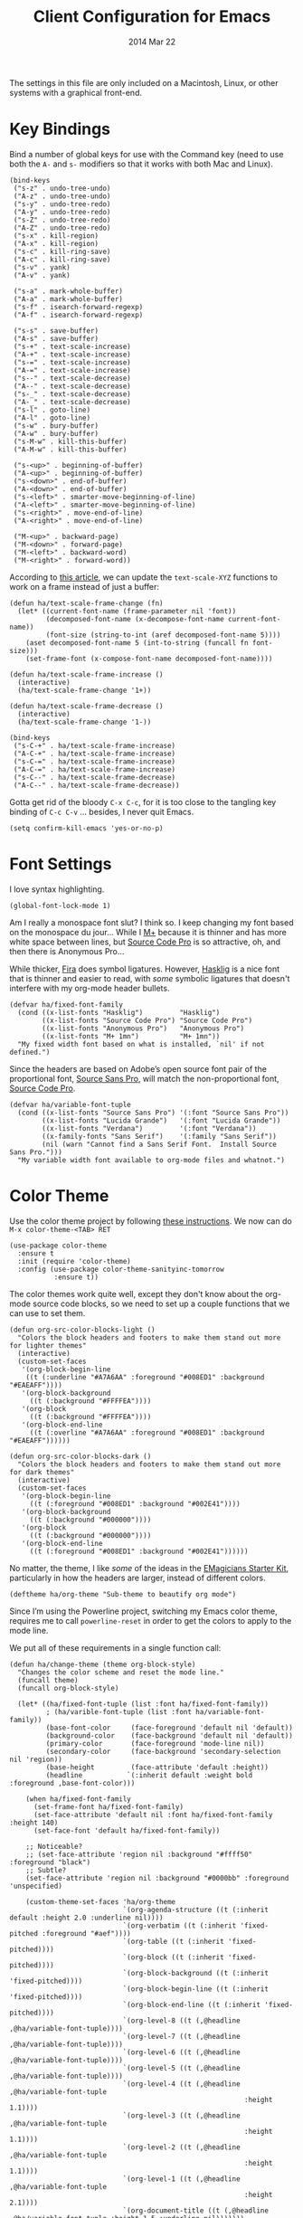 #+TITLE:  Client Configuration for Emacs
#+AUTHOR: Howard Abrams
#+EMAIL:  howard.abrams@gmail.com
#+DATE:   2014 Mar 22
#+TAGS:   emacs

The settings in this file are only included on a Macintosh, Linux, or
other systems with a graphical front-end.

* Key Bindings

  Bind a number of global keys for use with the Command key (need to
  use both the =A-= and =s-= modifiers so that it works with both Mac and
  Linux).

  #+BEGIN_SRC elisp
    (bind-keys
     ("s-z" . undo-tree-undo)
     ("A-z" . undo-tree-undo)
     ("s-y" . undo-tree-redo)
     ("A-y" . undo-tree-redo)
     ("s-Z" . undo-tree-redo)
     ("A-Z" . undo-tree-redo)
     ("s-x" . kill-region)
     ("A-x" . kill-region)
     ("s-c" . kill-ring-save)
     ("A-c" . kill-ring-save)
     ("s-v" . yank)
     ("A-v" . yank)

     ("s-a" . mark-whole-buffer)
     ("A-a" . mark-whole-buffer)
     ("s-f" . isearch-forward-regexp)
     ("A-f" . isearch-forward-regexp)

     ("s-s" . save-buffer)
     ("A-s" . save-buffer)
     ("s-+" . text-scale-increase)
     ("A-+" . text-scale-increase)
     ("s-=" . text-scale-increase)
     ("A-=" . text-scale-increase)
     ("s--" . text-scale-decrease)
     ("A--" . text-scale-decrease)
     ("s-_" . text-scale-decrease)
     ("A-_" . text-scale-decrease)
     ("s-l" . goto-line)
     ("A-l" . goto-line)
     ("s-w" . bury-buffer)
     ("A-w" . bury-buffer)
     ("s-M-w" . kill-this-buffer)
     ("A-M-w" . kill-this-buffer)

     ("s-<up>" . beginning-of-buffer)
     ("A-<up>" . beginning-of-buffer)
     ("s-<down>" . end-of-buffer)
     ("A-<down>" . end-of-buffer)
     ("s-<left>" . smarter-move-beginning-of-line)
     ("A-<left>" . smarter-move-beginning-of-line)
     ("s-<right>" . move-end-of-line)
     ("A-<right>" . move-end-of-line)

     ("M-<up>" . backward-page)
     ("M-<down>" . forward-page)
     ("M-<left>" . backward-word)
     ("M-<right>" . forward-word))
  #+END_SRC

  According to [[http://emacsninja.com/posts/making-emacs-more-presentable.html][this article]], we can update the =text-scale-XYZ=
  functions to work on a frame instead of just a buffer:

  #+BEGIN_SRC elisp
    (defun ha/text-scale-frame-change (fn)
      (let* ((current-font-name (frame-parameter nil 'font))
             (decomposed-font-name (x-decompose-font-name current-font-name))
             (font-size (string-to-int (aref decomposed-font-name 5))))
        (aset decomposed-font-name 5 (int-to-string (funcall fn font-size)))
        (set-frame-font (x-compose-font-name decomposed-font-name))))

    (defun ha/text-scale-frame-increase ()
      (interactive)
      (ha/text-scale-frame-change '1+))

    (defun ha/text-scale-frame-decrease ()
      (interactive)
      (ha/text-scale-frame-change '1-))

    (bind-keys
     ("s-C-+" . ha/text-scale-frame-increase)
     ("A-C-+" . ha/text-scale-frame-increase)
     ("s-C-=" . ha/text-scale-frame-increase)
     ("A-C-=" . ha/text-scale-frame-increase)
     ("s-C--" . ha/text-scale-frame-decrease)
     ("A-C--" . ha/text-scale-frame-decrease))
  #+END_SRC

  Gotta get rid of the bloody =C-x C-c=, for it is too close to the
  tangling key binding of =C-c C-v= ... besides, I never quit Emacs.

  #+BEGIN_SRC elisp
    (setq confirm-kill-emacs 'yes-or-no-p)
  #+END_SRC

* Font Settings

  I love syntax highlighting.

  #+BEGIN_SRC elisp
    (global-font-lock-mode 1)
  #+END_SRC

  Am I really a monospace font slut? I think so. I keep changing my
  font based on the monospace du jour... While I [[http://mplus-fonts.sourceforge.jp/mplus-outline-fonts/download/index.html][M+]] because it is
  thinner and has more white space between lines, but [[http://blogs.adobe.com/typblography/2012/09/source-code-pro.html][Source Code Pro]]
  is so attractive, oh, and then there is Anonymous Pro...

  While thicker, [[https://github.com/tonsky/FiraCode][Fira]] does symbol ligatures. However, [[https://github.com/i-tu/Hasklig][Hasklig]] is a
  nice font that is thinner and easier to read, with /some/ symbolic
  ligatures that doesn't interfere with my org-mode header bullets.

  #+BEGIN_SRC elisp
    (defvar ha/fixed-font-family
      (cond ((x-list-fonts "Hasklig")         "Hasklig")
            ((x-list-fonts "Source Code Pro") "Source Code Pro")
            ((x-list-fonts "Anonymous Pro")   "Anonymous Pro")
            ((x-list-fonts "M+ 1mn")          "M+ 1mn"))
      "My fixed width font based on what is installed, `nil' if not defined.")
  #+END_SRC

  Since the headers are based on Adobe’s open source font pair of the
  proportional font, [[https://github.com/adobe-fonts/source-sans-pro/releases/tag/2.010R-ro/1.065R-it][Source Sans Pro]], will match the non-proportional
  font, [[https://github.com/adobe-fonts/source-code-pro/][Source Code Pro]].

  #+BEGIN_SRC  elisp
    (defvar ha/variable-font-tuple
      (cond ((x-list-fonts "Source Sans Pro") '(:font "Source Sans Pro"))
            ((x-list-fonts "Lucida Grande")   '(:font "Lucida Grande"))
            ((x-list-fonts "Verdana")         '(:font "Verdana"))
            ((x-family-fonts "Sans Serif")    '(:family "Sans Serif"))
            (nil (warn "Cannot find a Sans Serif Font.  Install Source Sans Pro.")))
      "My variable width font available to org-mode files and whatnot.")
  #+END_SRC

* Color Theme

  Use the color theme project by following [[http://www.nongnu.org/color-theme/][these instructions]].
  We now can do =M-x color-theme-<TAB> RET=

  #+BEGIN_SRC elisp
    (use-package color-theme
      :ensure t
      :init (require 'color-theme)
      :config (use-package color-theme-sanityinc-tomorrow
               :ensure t))
  #+END_SRC

  The color themes work quite well, except they don't know about the
  org-mode source code blocks, so we need to set up a couple
  functions that we can use to set them.

  #+BEGIN_SRC elisp
    (defun org-src-color-blocks-light ()
      "Colors the block headers and footers to make them stand out more for lighter themes"
      (interactive)
      (custom-set-faces
       '(org-block-begin-line
        ((t (:underline "#A7A6AA" :foreground "#008ED1" :background "#EAEAFF"))))
       '(org-block-background
         ((t (:background "#FFFFEA"))))
       '(org-block
         ((t (:background "#FFFFEA"))))
       '(org-block-end-line
         ((t (:overline "#A7A6AA" :foreground "#008ED1" :background "#EAEAFF"))))))

    (defun org-src-color-blocks-dark ()
      "Colors the block headers and footers to make them stand out more for dark themes"
      (interactive)
      (custom-set-faces
       '(org-block-begin-line
         ((t (:foreground "#008ED1" :background "#002E41"))))
       '(org-block-background
         ((t (:background "#000000"))))
       '(org-block
         ((t (:background "#000000"))))
       '(org-block-end-line
         ((t (:foreground "#008ED1" :background "#002E41"))))))
  #+END_SRC

  No matter, the theme, I like /some/ of the ideas in the [[https://github.com/jonnay/emagicians-starter-kit/blob/master/themes/org-beautify-theme.org][EMagicians Starter Kit]],
  particularly in how the headers are larger, instead of different
  colors.

  #+BEGIN_SRC elisp
     (deftheme ha/org-theme "Sub-theme to beautify org mode")
  #+END_SRC

  Since I’m using the Powerline project, switching my Emacs color
  theme, requires me to call =powerline-reset= in order to get the
  colors to apply to the mode line.

  We put all of these requirements in a single function call:

  #+BEGIN_SRC elisp
    (defun ha/change-theme (theme org-block-style)
      "Changes the color scheme and reset the mode line."
      (funcall theme)
      (funcall org-block-style)

      (let* ((ha/fixed-font-tuple (list :font ha/fixed-font-family))
             ; (ha/varible-font-tuple (list :font ha/variable-font-family))
             (base-font-color     (face-foreground 'default nil 'default))
             (background-color    (face-background 'default nil 'default))
             (primary-color       (face-foreground 'mode-line nil))
             (secondary-color     (face-background 'secondary-selection nil 'region))
             (base-height         (face-attribute 'default :height))
             (headline           `(:inherit default :weight bold :foreground ,base-font-color)))

        (when ha/fixed-font-family
          (set-frame-font ha/fixed-font-family)
          (set-face-attribute 'default nil :font ha/fixed-font-family :height 140)
          (set-face-font 'default ha/fixed-font-family))

        ;; Noticeable?
        ;; (set-face-attribute 'region nil :background "#ffff50" :foreground "black")
        ;; Subtle?
        (set-face-attribute 'region nil :background "#0000bb" :foreground 'unspecified)

        (custom-theme-set-faces 'ha/org-theme
                                `(org-agenda-structure ((t (:inherit default :height 2.0 :underline nil))))
                                `(org-verbatim ((t (:inherit 'fixed-pitched :foreground "#aef"))))
                                `(org-table ((t (:inherit 'fixed-pitched))))
                                `(org-block ((t (:inherit 'fixed-pitched))))
                                `(org-block-background ((t (:inherit 'fixed-pitched))))
                                `(org-block-begin-line ((t (:inherit 'fixed-pitched))))
                                `(org-block-end-line ((t (:inherit 'fixed-pitched))))
                                `(org-level-8 ((t (,@headline ,@ha/variable-font-tuple))))
                                `(org-level-7 ((t (,@headline ,@ha/variable-font-tuple))))
                                `(org-level-6 ((t (,@headline ,@ha/variable-font-tuple))))
                                `(org-level-5 ((t (,@headline ,@ha/variable-font-tuple))))
                                `(org-level-4 ((t (,@headline ,@ha/variable-font-tuple
                                                              :height 1.1))))
                                `(org-level-3 ((t (,@headline ,@ha/variable-font-tuple
                                                              :height 1.1))))
                                `(org-level-2 ((t (,@headline ,@ha/variable-font-tuple
                                                              :height 1.1))))
                                `(org-level-1 ((t (,@headline ,@ha/variable-font-tuple
                                                              :height 2.1))))
                                `(org-document-title ((t (,@headline ,@ha/variable-font-tuple :height 1.5 :underline nil)))))))
  #+END_SRC

  And the default startup goes to...night...

  #+BEGIN_SRC elisp
    (ha/change-theme 'color-theme-sanityinc-tomorrow-night 'org-src-color-blocks-dark)

    (custom-set-faces
     '(mode-line           ((t (:background "blue4"   :foreground "gray90"))))
     '(mode-line-inactive  ((t (:background "#404045" :foreground "gray60"))))
     '(mode-line-buffer-id ((t (                      :foreground "gold1"   :weight ultra-bold))))
     '(which-func          ((t (                      :foreground "orange"))))
     '(show-paren-match    ((t (:background "default" :foreground "#afa"    :weight ultra-bold))))
     '(show-paren-mismatch ((t (:background "default" :foreground "#cc6666" :weight ultra-bold)))))

    (set-face-attribute 'region nil :background "#00a")
  #+END_SRC

* Frame and Window Size

  I often want to put the window fullscreen:

  #+BEGIN_SRC elisp
    (defun frame-fullscreen ()
      "Set the frame window to cover the full screen."
      (interactive)
      (set-frame-parameter nil 'fullscreen 'fullboth))
  #+END_SRC

  When I am using my large monitors with a full-screen Emacs session
  with two or three side-by-side windows, I want set them to a fixed
  width:

  #+BEGIN_SRC elisp
    (defun set-window-width (&optional width)
      "Sets the size of the current window to a specific width.
    If no width is specified, it defaults to ~ 80 characters."
      (interactive "p")
      (save-excursion
        (if (not width)
            (setq width 78))
        (if (> (window-width) width)
            (shrink-window-horizontally (- (window-width) width))
          (enlarge-window-horizontally (- width (window-width))))))
  #+END_SRC

  The bell is pretty obnoxious when it dings during scrolling.

  #+BEGIN_SRC elisp
  (setq ring-bell-function 'ignore)
  #+END_SRC

* Dimming and Finding Cursor

  When I type, I would rather not see the cursor, for at the point
  where I am typing, I know where I am typing. Of course, when I'm
  moving around the screen (or even when Emacs is idle), I want to
  know clearly the location of cursor.

  I've previously made the cursor an obnoxious color, and let's save
  that value:
  #+BEGIN_SRC elisp
    (defvar cursor-initial-color (face-attribute 'cursor :background)
        "The initial value of the cursor that will be use when re-showing it.")
  #+END_SRC

  If I type a character or maybe two, I don't want to hide the
  cursor... only when I start to really get typing:
  #+BEGIN_SRC elisp
    (defvar cursor-number-chars-before-hiding 2
       "The number of characters one needs to type before we hide the cursor.")
  #+END_SRC

  Of course, I need to have some sort of state variable that counts
  the number of characters that have been typed:
  #+BEGIN_SRC elisp
    (defvar cursor-current-number-chars 0)
  #+END_SRC

  Now let's have a couple of functions that will /show/ and /hide/ the
  cursor (or at least, lessen its visibility):
  #+BEGIN_SRC elisp
    (defun cursor-hide (arg)
      "Hides cursor by setting the color to the background color.
    This only happens after a number of characters have been
    typed (defined by the `cursor-number-chars-before-hiding'
    variable)."
      (setq cursor-current-number-chars (1+ cursor-current-number-chars))
      (when (> cursor-current-number-chars cursor-number-chars-before-hiding)
        (set-cursor-color (background-color-at-point))))

    (defun cursor-show ()
      "Shows the cursor. At least, sets it to a particular
    color (stored/defined in `cursor-initial-color'. Note: This also
    resets the `cursor-current-number-chars' variable, so that it
    won't be hid until a number of characters have been typed."
      (setq cursor-current-number-chars 0)
      (set-cursor-color cursor-initial-color))
  #+END_SRC

  After entering a text that is inserted into a buffer, hide the
  cursor by using some advice:
  #+BEGIN_SRC elisp
    (advice-add 'self-insert-command :after #'cursor-hide)
  #+END_SRC

  After I'm done typing (that is, when the cursor is idle), show the cursor:
  #+BEGIN_SRC elisp
    (setq my-cursor-timer (run-with-idle-timer 1 t #'cursor-show))
  #+END_SRC

  Let's make the cursor more noticeable whenever the window scrolls
  (which seems to be the time when I need to visually look for it):

  #+BEGIN_SRC elisp
    (use-package beacon
      :ensure t
      :defer  t
      :init  (beacon-mode +1)
      :config (setq beacon-color cursor-initial-color))
  #+END_SRC

* Twitter

  I know, I know, reading my [[http://www.emacswiki.org/emacs-en/TwitteringMode][twitter feed in Emacs]] is pretty geeking
  awesome. And I can filter out tweets that match a pattern that annoys me:

  #+BEGIN_SRC elisp
    (use-package twittering-mode
      :init
      (setq twittering-tweet-filters '("NPR" "#burritowatch"))

      (defun twittering-filter-tweets ()
        "Call string-match on all new tweets"
        (setq non-matching-statuses '())
        (dolist (status twittering-new-tweets-statuses)
          (setq matched-tweets 0)
          (dolist (pat twittering-tweet-filters)
            (if (string-match pat (cdr (assoc 'text status)))
                (setq matched-tweets (+ 1 matched-tweets))))
          (if (= 0 matched-tweets)
              (setq non-matching-statuses
                    (append non-matching-statuses `(,status)))))
        (setq new-statuses non-matching-statuses))

      (add-hook 'twittering-edit-mode-hook 'flyspell-mode)
      (add-hook 'twittering-new-tweets-hook 'twittering-filter-tweets))
  #+END_SRC

* Technical Artifacts

  Load up the particular operating system variation.

  #+BEGIN_SRC elisp
    (if (eq system-type 'darwin)
        (require 'init-mac)
      (require 'init-linux))
  #+END_SRC

  Notice "Windows" is not listed. That is by design.

  Make sure that we can simply =require= this library.

  #+BEGIN_SRC elisp
    (provide 'init-client)
  #+END_SRC

  Before you can build this on a new system, make sure that you put
  the cursor over any of these properties, and hit: =C-c C-c=

#+DESCRIPTION: A literate programming version of my Emacs Initialization for Graphical Clients

#+PROPERTY:    header-args:elisp  :tangle ~/.emacs.d/elisp/init-client.el
#+PROPERTY:    header-args:       :results silent   :eval no-export   :comments org

#+OPTIONS:     num:nil toc:nil todo:nil tasks:nil tags:nil
#+OPTIONS:     skip:nil author:nil email:nil creator:nil timestamp:nil
#+INFOJS_OPT:  view:nil toc:nil ltoc:t mouse:underline buttons:0 path:http://orgmode.org/org-info.js
